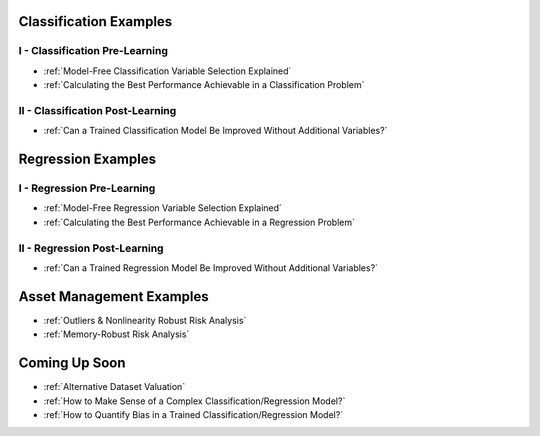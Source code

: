 


Classification Examples
-----------------------

I - Classification Pre-Learning
*******************************

* :ref:`Model-Free Classification Variable Selection Explained`

* :ref:`Calculating the Best Performance Achievable in a Classification Problem`


II - Classification Post-Learning
*********************************

* :ref:`Can a Trained Classification Model Be Improved Without Additional Variables?`



Regression Examples
-------------------

I - Regression Pre-Learning
***************************

* :ref:`Model-Free Regression Variable Selection Explained`

* :ref:`Calculating the Best Performance Achievable in a Regression Problem`



II - Regression Post-Learning
*****************************


* :ref:`Can a Trained Regression Model Be Improved Without Additional Variables?`




Asset Management Examples
-------------------------

* :ref:`Outliers & Nonlinearity Robust Risk Analysis`

* :ref:`Memory-Robust Risk Analysis`




Coming Up Soon
--------------

* :ref:`Alternative Dataset Valuation` 

* :ref:`How to Make Sense of a Complex Classification/Regression Model?`

* :ref:`How to Quantify Bias in a Trained Classification/Regression Model?`

